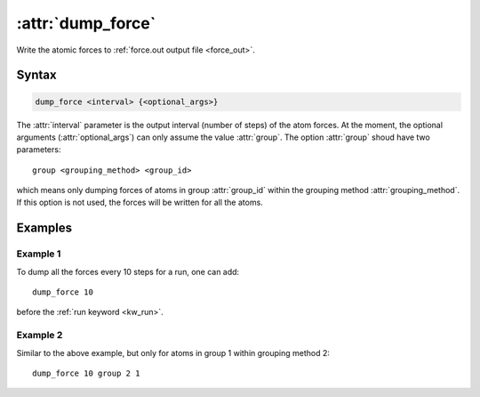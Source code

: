 .. _kw_dump_force:
.. index::
   single: dump_force (keyword in run.in)

:attr:`dump_force`
==================

Write the atomic forces to :ref:`force.out output file <force_out>`.

Syntax
------

.. code::

   dump_force <interval> {<optional_args>}

The :attr:`interval` parameter is the output interval (number of steps) of the atom forces.
At the moment, the optional arguments (:attr:`optional_args`) can only assume the value :attr:`group`.
The option :attr:`group` shoud have two parameters::

  group <grouping_method> <group_id>

which means only dumping forces of atoms in group :attr:`group_id` within the grouping method :attr:`grouping_method`.
If this option is not used, the forces will be written for all the atoms.

Examples
--------

Example 1
^^^^^^^^^

To dump all the forces every 10 steps for a run, one can add::

  dump_force 10

before the :ref:`run keyword <kw_run>`.

Example 2
^^^^^^^^^

Similar to the above example, but only for atoms in group 1 within grouping method 2::

  dump_force 10 group 2 1

